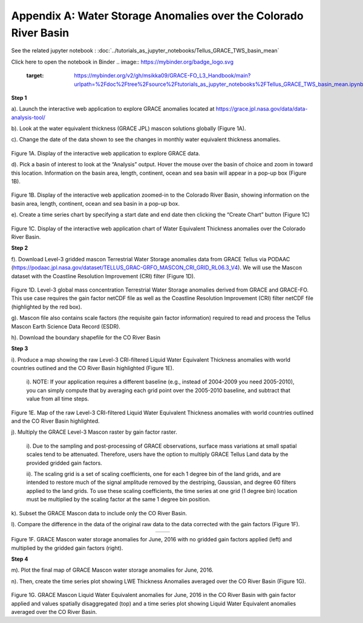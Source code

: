 ############################################################################################
Appendix A: Water Storage Anomalies over the Colorado River Basin
############################################################################################

See the related jupyter notebook : :doc:`../tutorials_as_jupyter_notebooks/Tellus_GRACE_TWS_basin_mean`

Click here to open the notebook in Binder 
.. image:: https://mybinder.org/badge_logo.svg
 :target: https://mybinder.org/v2/gh/msikka09/GRACE-FO_L3_Handbook/main?urlpath=%2Fdoc%2Ftree%2Fsource%2Ftutorials_as_jupyter_notebooks%2FTellus_GRACE_TWS_basin_mean.ipynb

**Step 1**


a).	Launch the interactive web application to explore GRACE anomalies located at https://grace.jpl.nasa.gov/data/data-analysis-tool/  

b).	Look at the water equivalent thickness (GRACE JPL) mascon solutions globally (Figure 1A). 

c).	Change the date of the data shown to see the changes in monthly water equivalent thickness anomalies. 


.. figure:: ../figures/fig1a_webtool.png
    :align: center
    :alt: alternate text
    :figclass: align-center


Figure 1A. Display of the interactive web application to explore GRACE data.

d). Pick a basin of interest to look at the “Analysis” output. Hover the mouse over the basin of choice and zoom in toward this location. Information on the basin area, length, continent, ocean and sea basin will appear in a pop-up box (Figure 1B). 

.. figure:: ../figures/fig1b_webtool_colorado_river.png
    :align: center
    :alt: alternate text
    :figclass: align-center


Figure 1B. Display of the interactive web application zoomed-in to the Colorado River Basin, showing information on the basin area, length, continent, ocean and sea basin in a pop-up box.

e).	Create a time series chart by specifying a start date and end date then clicking the “Create Chart” button (Figure 1C)

.. figure:: ../figures/fig1c_webtool_colorado_river_timeseries.png
    :align: center
    :alt: alternate text
    :figclass: align-center

Figure 1C. Display of the interactive web application chart of Water Equivalent Thickness anomalies over the Colorado River Basin.



**Step 2**


f).	Download Level-3 gridded mascon Terrestrial Water Storage anomalies data from GRACE Tellus via PODAAC (https://podaac.jpl.nasa.gov/dataset/TELLUS_GRAC-GRFO_MASCON_CRI_GRID_RL06.3_V4). We will use the Mascon dataset with the Coastline Resolution Improvement (CRI) filter (Figure 1D).

.. figure:: ../figures/fig1d_mascon_cri_link.png
    :align: center
    :alt: alternate text
    :figclass: align-center


Figure 1D. Level-3 global mass concentration Terrestrial Water Storage anomalies derived from GRACE and GRACE-FO. This use case requires the gain factor netCDF file as well as the Coastline Resolution Improvement (CRI) filter netCDF file (highlighted by the red box). 


g). Mascon file also contains scale factors (the requisite gain factor information) required to read and process the Tellus Mascon Earth Science Data Record (ESDR).

h).	Download the boundary shapefile for the CO River Basin


**Step 3**

i).	Produce a map showing the raw Level-3 CRI-filtered Liquid Water Equivalent Thickness anomalies with world countries outlined and the CO River Basin highlighted (Figure 1E). 
   
   i). 	NOTE: If your application requires a different baseline (e.g., instead of 2004-2009 you need 2005-2010), you can simply compute that by averaging each grid point over the 2005-2010 baseline, and subtract that value from all time steps.


.. figure:: ../figures/fig1e_mascon_map_colorado_river.png
    :align: center
    :alt: alternate text
    :figclass: align-center

Figure 1E. Map of the raw Level-3 CRI-filtered Liquid Water Equivalent Thickness anomalies with world countries outlined and the CO River Basin highlighted.

j).	Multiply the GRACE Level-3 Mascon raster by gain factor raster. 
   
   i).	Due to the sampling and post-processing of GRACE observations, surface mass variations at small spatial scales tend to be attenuated. Therefore, users have the option to multiply GRACE Tellus Land data by the provided gridded gain factors. 
   
   ii).	The scaling grid is a set of scaling coefficients, one for each 1 degree bin of the land grids, and are intended to restore much of the signal amplitude removed by the destriping, Gaussian, and degree 60 filters applied to the land grids. To use these scaling coefficients, the time series at one grid (1 degree bin) location must be multiplied by the scaling factor at the same 1 degree bin position.

k).	Subset the GRACE Mascon data to include only the CO River Basin. 

l).	Compare the difference in the data of the original raw data to the data corrected with the gain factors (Figure 1F).

.. list-table::
   :widths: 50 50
   :align: center

   * - .. image:: ../figures/fig1f_basin_map_no_scalefactor.png
          :width: 300px
     - .. image:: ../figures/fig1f_basin_map_with_scalefactor.png
          :width: 300px

Figure 1F. GRACE Mascon water storage anomalies for June, 2016 with no gridded gain factors applied (left) and multiplied by the gridded gain factors (right).

**Step 4**

m).	Plot the final map of GRACE Mascon water storage anomalies for June, 2016. 

n).	Then, create the time series plot showing LWE Thickness Anomalies averaged over the CO River Basin (Figure 1G).

.. figure:: ../figures/fig4_colorado_river_basin_map.png
    :align: center
    :alt: alternate text
    :figclass: align-center

.. figure:: ../figures/fig1gb_colorado_basin_timeseries.png
    :align: center
    :alt: alternate text
    :figclass: align-center

Figure 1G. GRACE Mascon Liquid Water Equivalent anomalies for June, 2016 in the CO River Basin with gain factor applied and values spatially disaggregated (top) and a time series plot showing Liquid Water Equivalent anomalies averaged over the CO River Basin.
